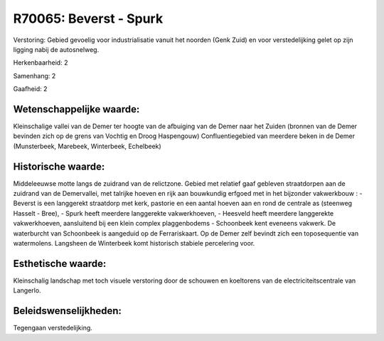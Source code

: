 R70065: Beverst - Spurk
=======================

Verstoring:
Gebied gevoelig voor industrialisatie vanuit het noorden (Genk Zuid)
en voor verstedelijking gelet op zijn ligging nabij de autosnelweg.

Herkenbaarheid: 2

Samenhang: 2

Gaafheid: 2


Wetenschappelijke waarde:
~~~~~~~~~~~~~~~~~~~~~~~~~

Kleinschalige vallei van de Demer ter hoogte van de afbuiging van de
Demer naar het Zuiden (bronnen van de Demer bevinden zich op de grens
van Vochtig en Droog Haspengouw) Confluentiegebied van meerdere beken in
de Demer (Munsterbeek, Marebeek, Winterbeek, Echelbeek)


Historische waarde:
~~~~~~~~~~~~~~~~~~~

Middeleeuwse motte langs de zuidrand van de relictzone. Gebied met
relatief gaaf gebleven straatdorpen aan de zuidrand van de Demervallei,
met talrijke hoeven en rijk aan bouwkundig erfgoed met in het bijzonder
vakwerkbouw : - Beverst is een langgerekt straatdorp met kerk, pastorie
en een aantal hoeven aan en rond de centrale as (steenweg Hasselt -
Bree), - Spurk heeft meerdere langgerekte vakwerkhoeven, - Heesveld
heeft meerdere langgerekte vakwerkhoeven, aansluitend bij een klein
complex plaggenbodems - Schoonbeek kent eveneens vakwerk. De waterburcht
van Schoonbeek is aangeduid op de Ferrariskaart. Op de Demer zelf
bevindt zich een toposequentie van watermolens. Langsheen de Winterbeek
komt historisch stabiele percelering voor.


Esthetische waarde:
~~~~~~~~~~~~~~~~~~~

Kleinschalig landschap met toch visuele verstoring door de schouwen
en koeltorens van de electriciteitscentrale van Langerlo.




Beleidswenselijkheden:
~~~~~~~~~~~~~~~~~~~~~

Tegengaan verstedelijking.
